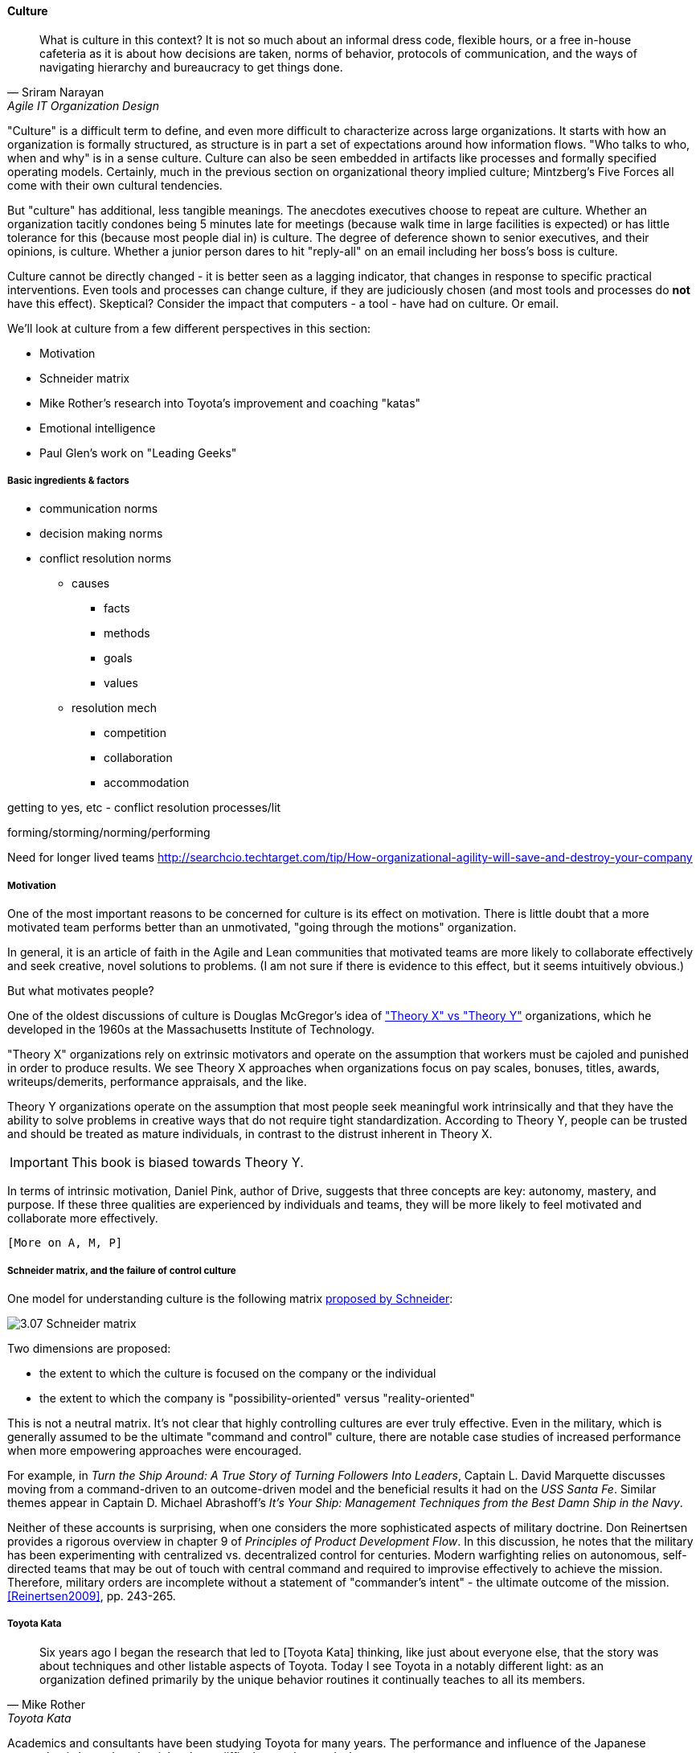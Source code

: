 ==== Culture
[quote, Sriram Narayan, Agile IT Organization Design]
What is culture in this context? It is not so much about an informal dress code, flexible hours, or a free in-house cafeteria as it is about how decisions are taken, norms of behavior, protocols of communication, and the ways of navigating hierarchy and bureaucracy to get things done.

"Culture" is a difficult term to define, and even more difficult to characterize across large organizations. It starts with how an organization is formally structured, as structure is in part a set of expectations around how information flows. "Who talks to who, when and why" is in a sense culture. Culture can also be seen embedded in artifacts like processes and formally specified operating models. Certainly, much in the previous section on organizational theory implied culture; Mintzberg's Five Forces all come with their own cultural tendencies.

But "culture" has additional, less tangible meanings. The anecdotes executives choose to repeat are culture. Whether an organization tacitly condones being 5 minutes late for meetings (because walk time in large facilities is expected) or has little tolerance for this (because most people dial in) is culture. The degree of deference shown to senior executives, and their opinions, is culture. Whether a junior person dares to hit "reply-all" on an email including her boss's boss is culture.

Culture cannot be directly changed - it is better seen as a lagging indicator, that changes in response to specific practical interventions. Even tools and processes can change culture, if they are judiciously chosen (and most tools and processes do *not* have this effect). Skeptical? Consider the impact that computers - a tool - have had on culture. Or email.

We'll look at culture from a few different perspectives in this section:

* Motivation
* Schneider matrix
* Mike Rother's research into Toyota's improvement and coaching "katas"
* Emotional intelligence
* Paul Glen's work on "Leading Geeks"

===== Basic ingredients & factors
* communication norms
* decision making norms
* conflict resolution norms
** causes
*** facts
*** methods
*** goals
*** values
** resolution mech
*** competition
*** collaboration
*** accommodation

getting to yes, etc - conflict resolution processes/lit

forming/storming/norming/performing

Need for longer lived teams
http://searchcio.techtarget.com/tip/How-organizational-agility-will-save-and-destroy-your-company

===== Motivation
One of the most important reasons to be concerned for culture is its effect on motivation. There is little doubt that a more motivated team performs better than an unmotivated, "going through the motions" organization.

In general, it is an article of faith in the Agile and Lean communities that motivated teams are more likely to collaborate effectively and seek creative, novel solutions to problems. (I am not sure if there is  evidence to this effect, but it seems intuitively obvious.)

But what motivates people?

One of the oldest discussions of culture is Douglas McGregor's idea of http://www.wikipedia.org/["Theory X" vs "Theory Y"] organizations, which he developed in the 1960s at the Massachusetts Institute of Technology.

"Theory X" organizations rely on extrinsic motivators and operate on the assumption that workers must be cajoled and punished in order to produce results. We see Theory X approaches when organizations focus on pay scales, bonuses, titles, awards, writeups/demerits, performance appraisals, and the like.

Theory Y organizations operate on the assumption that most people seek meaningful work intrinsically and that they have the ability to solve problems in creative ways that do not require tight standardization. According to Theory Y, people can be trusted and should be treated as mature individuals, in contrast to the distrust inherent in Theory X.

IMPORTANT: This book is biased towards Theory Y.

In terms of intrinsic motivation, Daniel Pink, author of Drive, suggests that three concepts are key: autonomy, mastery, and purpose. If these three qualities are experienced by individuals and teams, they will be more likely to feel motivated and collaborate more effectively.

 [More on A, M, P]

===== Schneider matrix, and the failure of control culture

One model for understanding culture is the following matrix https://www.youtube.com/watch?v=wIbCcfxzc2A[proposed by Schneider]:

image::images/3.07-Schneider-matrix.png[]

Two dimensions are proposed:

* the extent to which the culture is focused on the company or the individual
* the extent to which the company is "possibility-oriented" versus "reality-oriented"

This is not a neutral matrix. It's not clear that highly controlling cultures are ever truly effective. Even in the military, which is generally assumed to be the ultimate "command and control" culture, there are notable case studies of increased performance when more empowering approaches were encouraged.

For example, in _Turn the Ship Around: A True Story of Turning Followers Into Leaders_, Captain L. David Marquette discusses moving from a command-driven to an outcome-driven model and the beneficial results it had on the _USS Santa Fe_. Similar themes appear in Captain D. Michael Abrashoff's _It's Your Ship: Management Techniques from the Best Damn Ship in the Navy_.

Neither of these accounts is surprising, when one considers the more sophisticated aspects of military doctrine. Don Reinertsen provides a rigorous overview in chapter 9 of _Principles of Product Development Flow_. In this discussion, he notes that the military has been experimenting with centralized vs. decentralized control for centuries. Modern warfighting relies on autonomous, self-directed teams that may be out of touch with central command and required to improvise effectively to achieve the mission.  Therefore, military orders are incomplete without a statement of "commander's intent" - the ultimate outcome of the mission. <<Reinertsen2009>>, pp. 243-265.

===== Toyota Kata
[quote, Mike Rother, Toyota Kata]
Six years ago I began the research that led to [Toyota Kata] thinking, like just about everyone else, that the story was about techniques and other listable aspects of Toyota. Today I see Toyota in a notably different light: as an organization defined primarily by the unique behavior routines it continually teaches to all its members.

Academics and consultants have been studying Toyota for many years. The performance and influence of the Japanese automaker is legendary, but it has been difficult to understand why.

Much has been written about Toyota's use of particular tools, such as kanban bins and andon boards. However, Toyota views these as ephemeral adaptations to the demands of its business.

According to Mike Rother in _Toyota Kata_,  underlying Toyota's particular tools and techniques are two powerful practices:

* The improvement kata
* The coaching kata

What is a _kata_? It is a Japanese word stemming from the martial arts, meaning pattern, routine, or drill. More deeply, it means "a way of keeping two things in alignment with each other."

The improvement kata is the repeated process by which Toyota managers investigate and resolve problems, in a hands-on, fact-based, and preconception-free manner, and improve processes towards a "target operating condition."

The coaching kata is how the improvement kata is instilled in new generations of Toyota managers.

image::images/3.07-toyota-kata.png[]

As Rother describes it, the coaching and improvement katas establish and reinforce a coherent culture or mental model of how goals are achieved and problems approached. It is understood that human judgement is not accurate or impartial. The method compensates with a teaching-by-example focus on seeking facts without preconceived notions, through direct, hands-on investigation and experimental approaches.

This is not something that can be formalized into a simple checklist or process; it requires many guided examples and applications before the approach becomes ingrained in the upcoming manager.

****
*Open and closed loop control in culture*

We can understand Toyota Kata partly in terms of systems theory (Section II) - the katas are in a sense closed-loop control, working on several levels in a layered fashion. [link]

(There are interesting theories and models that  thinkers such as Stafford Beer have proposed for understanding systems of closed-loop control - Viable Systems Model.)

 Conjecture: "command and control culture" means open loop control.
****

===== Emotional intelligence
 - Culture != 'collaborate & be nice' - but intelligent IT pros do sometimes have issues - autism spectrum/Aspergers, empathy, etc ...

 (to be written)

===== "Leading Geeks"

[quote, Paul Glen, Leading Geeks]
Because power is about the regulation of behavior, it has very little effect on creativity. Traditional methods of exercising control have little positive effect on the inner state of mind of geeks.

 (to be written)

===== The problem of culture "change"

 [to be written]

===== Sidebar: Basics of professional conduct

Authority, responsibility, accountability
Delegation, commitment
Micromanagement.

(examples)
